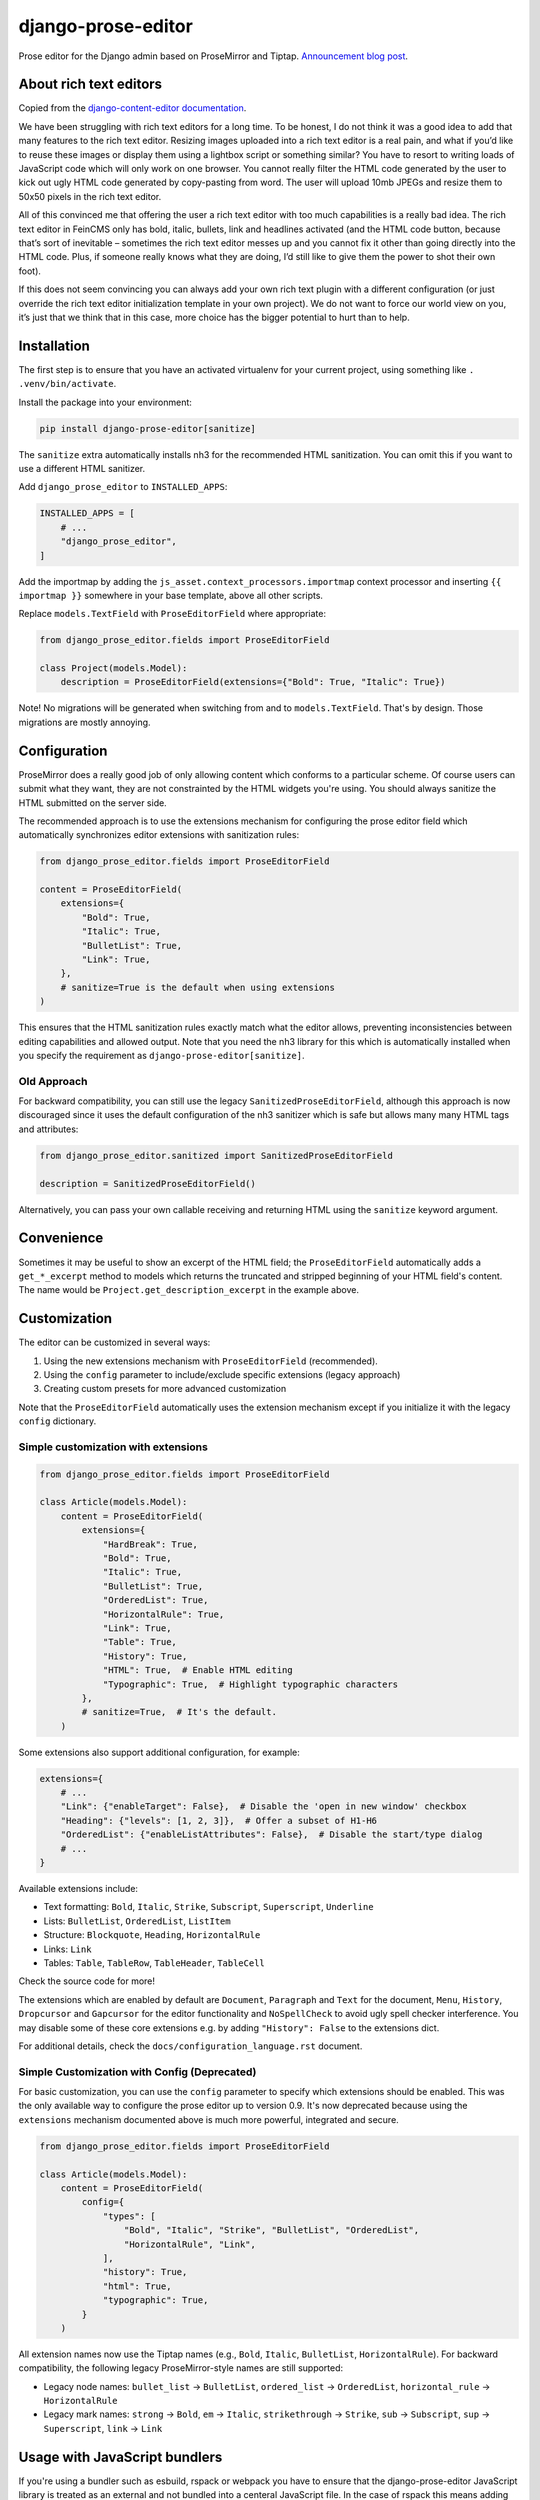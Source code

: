 ===================
django-prose-editor
===================

Prose editor for the Django admin based on ProseMirror and Tiptap. `Announcement blog post <https://406.ch/writing/django-prose-editor-prose-editing-component-for-the-django-admin/>`__.


About rich text editors
=======================

Copied from the `django-content-editor documentation <https://django-content-editor.readthedocs.io/en/latest/>`__.

We have been struggling with rich text editors for a long time. To be honest, I do not think it was a good idea to add that many features to the rich text editor. Resizing images uploaded into a rich text editor is a real pain, and what if you’d like to reuse these images or display them using a lightbox script or something similar? You have to resort to writing loads of JavaScript code which will only work on one browser. You cannot really filter the HTML code generated by the user to kick out ugly HTML code generated by copy-pasting from word. The user will upload 10mb JPEGs and resize them to 50x50 pixels in the rich text editor.

All of this convinced me that offering the user a rich text editor with too much capabilities is a really bad idea. The rich text editor in FeinCMS only has bold, italic, bullets, link and headlines activated (and the HTML code button, because that’s sort of inevitable – sometimes the rich text editor messes up and you cannot fix it other than going directly into the HTML code. Plus, if someone really knows what they are doing, I’d still like to give them the power to shot their own foot).

If this does not seem convincing you can always add your own rich text plugin with a different configuration (or just override the rich text editor initialization template in your own project). We do not want to force our world view on you, it’s just that we think that in this case, more choice has the bigger potential to hurt than to help.


Installation
============

The first step is to ensure that you have an activated virtualenv for your
current project, using something like ``. .venv/bin/activate``.

Install the package into your environment:

.. code-block:: shell

    pip install django-prose-editor[sanitize]

The ``sanitize`` extra automatically installs nh3 for the recommended HTML
sanitization. You can omit this if you want to use a different HTML sanitizer.

Add ``django_prose_editor`` to ``INSTALLED_APPS``:

.. code-block:: python

    INSTALLED_APPS = [
        # ...
        "django_prose_editor",
    ]

Add the importmap by adding the ``js_asset.context_processors.importmap``
context processor and inserting ``{{ importmap }}`` somewhere in your base
template, above all other scripts.

Replace ``models.TextField`` with ``ProseEditorField`` where appropriate:

.. code-block:: python

    from django_prose_editor.fields import ProseEditorField

    class Project(models.Model):
        description = ProseEditorField(extensions={"Bold": True, "Italic": True})

Note! No migrations will be generated when switching from and to
``models.TextField``. That's by design. Those migrations are mostly annoying.


Configuration
=============

ProseMirror does a really good job of only allowing content which conforms to a
particular scheme. Of course users can submit what they want, they are not
constrainted by the HTML widgets you're using. You should always sanitize the
HTML submitted on the server side.

The recommended approach is to use the extensions mechanism for configuring the
prose editor field which automatically synchronizes editor extensions with
sanitization rules:

.. code-block:: python

    from django_prose_editor.fields import ProseEditorField

    content = ProseEditorField(
        extensions={
            "Bold": True,
            "Italic": True,
            "BulletList": True,
            "Link": True,
        },
        # sanitize=True is the default when using extensions
    )

This ensures that the HTML sanitization rules exactly match what the editor
allows, preventing inconsistencies between editing capabilities and allowed
output. Note that you need the nh3 library for this which is automatically
installed when you specify the requirement as
``django-prose-editor[sanitize]``.

Old Approach
------------

For backward compatibility, you can still use the legacy
``SanitizedProseEditorField``, although this approach is now discouraged since
it uses the default configuration of the nh3 sanitizer which is safe but allows
many many HTML tags and attributes:

.. code-block:: python

    from django_prose_editor.sanitized import SanitizedProseEditorField

    description = SanitizedProseEditorField()

Alternatively, you can pass your own callable receiving and returning HTML
using the ``sanitize`` keyword argument.

Convenience
===========

Sometimes it may be useful to show an excerpt of the HTML field; the
``ProseEditorField`` automatically adds a ``get_*_excerpt`` method to models
which returns the truncated and stripped beginning of your HTML field's
content. The name would be ``Project.get_description_excerpt`` in the example
above.


Customization
=============

The editor can be customized in several ways:

1. Using the new extensions mechanism with ``ProseEditorField`` (recommended).
2. Using the ``config`` parameter to include/exclude specific extensions
   (legacy approach)
3. Creating custom presets for more advanced customization

Note that the ``ProseEditorField`` automatically uses the extension mechanism
except if you initialize it with the legacy ``config`` dictionary.


Simple customization with extensions
------------------------------------

.. code-block:: python

    from django_prose_editor.fields import ProseEditorField

    class Article(models.Model):
        content = ProseEditorField(
            extensions={
                "HardBreak": True,
                "Bold": True,
                "Italic": True,
                "BulletList": True,
                "OrderedList": True,
                "HorizontalRule": True,
                "Link": True,
                "Table": True,
                "History": True,
                "HTML": True,  # Enable HTML editing
                "Typographic": True,  # Highlight typographic characters
            },
            # sanitize=True,  # It's the default.
        )

Some extensions also support additional configuration, for example:

.. code-block:: python

    extensions={
        # ...
        "Link": {"enableTarget": False},  # Disable the 'open in new window' checkbox
        "Heading": {"levels": [1, 2, 3]},  # Offer a subset of H1-H6
        "OrderedList": {"enableListAttributes": False},  # Disable the start/type dialog
        # ...
    }

Available extensions include:

* Text formatting: ``Bold``, ``Italic``, ``Strike``, ``Subscript``, ``Superscript``, ``Underline``
* Lists: ``BulletList``, ``OrderedList``, ``ListItem``
* Structure: ``Blockquote``, ``Heading``, ``HorizontalRule``
* Links: ``Link``
* Tables: ``Table``, ``TableRow``, ``TableHeader``, ``TableCell``

Check the source code for more!

The extensions which are enabled by default are ``Document``, ``Paragraph`` and
``Text`` for the document, ``Menu``, ``History``, ``Dropcursor`` and
``Gapcursor`` for the editor functionality and ``NoSpellCheck`` to avoid ugly
spell checker interference. You may disable some of these core extensions e.g.
by adding ``"History": False`` to the extensions dict.

For additional details, check the ``docs/configuration_language.rst`` document.


Simple Customization with Config (Deprecated)
---------------------------------------------

For basic customization, you can use the ``config`` parameter to specify which
extensions should be enabled. This was the only available way to configure the
prose editor up to version 0.9. It's now deprecated because using the
``extensions`` mechanism documented above is much more powerful, integrated and
secure.

.. code-block:: python

    from django_prose_editor.fields import ProseEditorField

    class Article(models.Model):
        content = ProseEditorField(
            config={
                "types": [
                    "Bold", "Italic", "Strike", "BulletList", "OrderedList",
                    "HorizontalRule", "Link",
                ],
                "history": True,
                "html": True,
                "typographic": True,
            }
        )

All extension names now use the Tiptap names (e.g., ``Bold``, ``Italic``,
``BulletList``, ``HorizontalRule``). For backward compatibility, the following legacy
ProseMirror-style names are still supported:

* Legacy node names: ``bullet_list`` → ``BulletList``, ``ordered_list`` →
  ``OrderedList``, ``horizontal_rule`` → ``HorizontalRule``
* Legacy mark names: ``strong`` → ``Bold``, ``em`` → ``Italic``,
  ``strikethrough`` → ``Strike``, ``sub`` → ``Subscript``, ``sup`` → ``Superscript``,
  ``link`` → ``Link``


Usage with JavaScript bundlers
==============================

If you're using a bundler such as esbuild, rspack or webpack you have to ensure
that the django-prose-editor JavaScript library is treated as an external and
not bundled into a centeral JavaScript file. In the case of rspack this means
adding the following lines to your rspack configuration:

.. code-block:: javascript

    module.exports = {
        // ...
        experiments: { outputModule: true },
        externals: {
            "django-prose-editor/editor": "module django-prose-editor/editor",
            "django-prose-editor/configurable": "module django-prose-editor/configurable",
        },
    }

This makes rspack emit ES modules and preserves imports of
``django-prose-editor/editor`` and similar in the output instead of trying to
bundle the library.


Usage outside the Django admin
==============================

The prose editor can easily be used outside the Django admin. The form field
respectively the widget includes the necessary CSS and JavaScript:

.. code-block:: python

    from django_prose_editor.fields import ProseEditorFormField

    class Form(forms.Form):
        text = ProseEditorFormField()

Or maybe you want to use ``django_prose_editor.widgets.ProseEditorWidget``, but
why make it more complicated than necessary.

If you're rendering the form in a template you have to include the form media:

.. code-block:: html+django

    <form method="post">
      {% csrf_token %}
      {{ form.media }}  {# This is the important line! #}

      {{ form.errors }} {# Always makes sense #}
      {{ form.as_div }}
      <button type="submit">send</button>
    </form>

Note that the form media isn't django-prose-editor specific, that's a Django
feature.

The django-prose-editor CSS uses the following CSS custom properties.

* ``--prose-editor-background``
* ``--prose-editor-foreground``
* ``--prose-editor-border-color``
* ``--prose-editor-active-color``
* ``--prose-editor-disabled-color``

If you do not set them, they get their value from the following properties that
are defined in the Django admin's CSS:

* ``--border-color``
* ``--body-fg``
* ``--body-bg``
* ``--primary``

You should set these properties with appropriate values to use
django-prose-editor outside the admin in your site.

In addition, you may optionally set a ``--prose-editor-typographic`` property
to control the color of typographic characters when shown.


Development
===========

For the best development experience:

1. Install django-prose-editor in editable mode in your project:

   .. code-block:: shell

       pip install -e /path/to/django-prose-editor

2. Run ``yarn && yarn dev`` in the django-prose-editor directory to watch for
   asset changes.

When using ``yarn dev``:

- The generated CSS and JavaScript is not minified, making it easier to debug.
- Source maps are generated to help identify exactly where in the source code
  an error occurs.
- The watcher will rebuild files automatically when you make changes.

Source maps are generated in development mode (``yarn dev``) for easier
debugging, but not included in production builds to keep the package size
manageable. The JavaScript in this project is quite extensive, so source maps
would significantly increase the distribution size.

The pre-commit configuration includes a hook that prevents committing files
with source map references, ensuring that development artifacts don't make it
into the repository.

Browser Testing with Playwright
-------------------------------

This project uses tox to describe environments and Playwright for browser-based
testing of the prose editor. Browser tests are run as a part of the normal tests
so just use tox as you normally would.

Code Style and Linting
----------------------

This project uses pre-commit hooks to enforce coding style guidelines. We use
Ruff for Python linting and formatting, Biome for JavaScript/TypeScript linting
and formatting and a few other hooks.

To set up pre-commit using uv:

.. code-block:: shell

    uv tool install pre-commit
    pre-commit install

Pre-commit will automatically check your code for style issues when you commit
changes.
